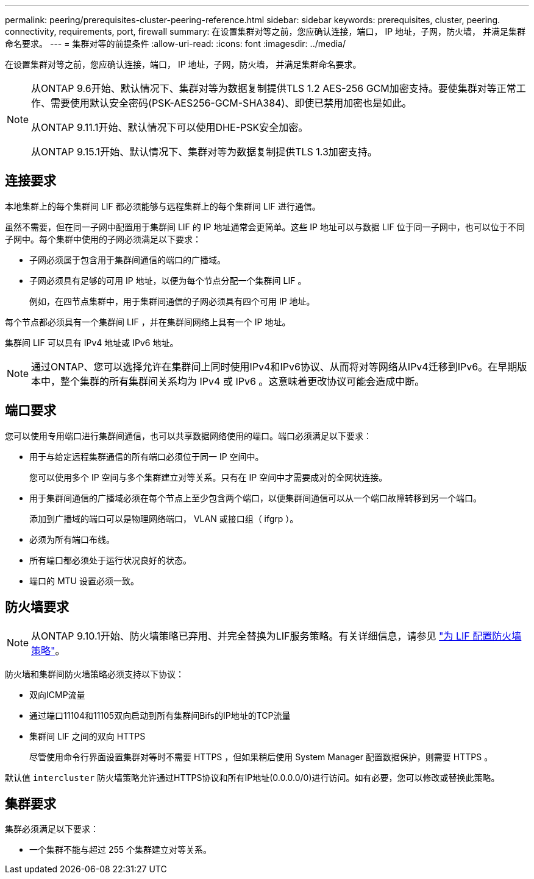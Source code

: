 ---
permalink: peering/prerequisites-cluster-peering-reference.html 
sidebar: sidebar 
keywords: prerequisites, cluster, peering. connectivity, requirements, port, firewall 
summary: 在设置集群对等之前，您应确认连接，端口， IP 地址，子网，防火墙， 并满足集群命名要求。 
---
= 集群对等的前提条件
:allow-uri-read: 
:icons: font
:imagesdir: ../media/


[role="lead"]
在设置集群对等之前，您应确认连接，端口， IP 地址，子网，防火墙， 并满足集群命名要求。

[NOTE]
====
从ONTAP 9.6开始、默认情况下、集群对等为数据复制提供TLS 1.2 AES-256 GCM加密支持。要使集群对等正常工作、需要使用默认安全密码(PSK-AES256-GCM-SHA384)、即使已禁用加密也是如此。

从ONTAP 9.11.1开始、默认情况下可以使用DHE-PSK安全加密。

从ONTAP 9.15.1开始、默认情况下、集群对等为数据复制提供TLS 1.3加密支持。

====


== 连接要求

本地集群上的每个集群间 LIF 都必须能够与远程集群上的每个集群间 LIF 进行通信。

虽然不需要，但在同一子网中配置用于集群间 LIF 的 IP 地址通常会更简单。这些 IP 地址可以与数据 LIF 位于同一子网中，也可以位于不同子网中。每个集群中使用的子网必须满足以下要求：

* 子网必须属于包含用于集群间通信的端口的广播域。
* 子网必须具有足够的可用 IP 地址，以便为每个节点分配一个集群间 LIF 。
+
例如，在四节点集群中，用于集群间通信的子网必须具有四个可用 IP 地址。



每个节点都必须具有一个集群间 LIF ，并在集群间网络上具有一个 IP 地址。

集群间 LIF 可以具有 IPv4 地址或 IPv6 地址。


NOTE: 通过ONTAP、您可以选择允许在集群间上同时使用IPv4和IPv6协议、从而将对等网络从IPv4迁移到IPv6。在早期版本中，整个集群的所有集群间关系均为 IPv4 或 IPv6 。这意味着更改协议可能会造成中断。



== 端口要求

您可以使用专用端口进行集群间通信，也可以共享数据网络使用的端口。端口必须满足以下要求：

* 用于与给定远程集群通信的所有端口必须位于同一 IP 空间中。
+
您可以使用多个 IP 空间与多个集群建立对等关系。只有在 IP 空间中才需要成对的全网状连接。

* 用于集群间通信的广播域必须在每个节点上至少包含两个端口，以便集群间通信可以从一个端口故障转移到另一个端口。
+
添加到广播域的端口可以是物理网络端口， VLAN 或接口组（ ifgrp ）。

* 必须为所有端口布线。
* 所有端口都必须处于运行状况良好的状态。
* 端口的 MTU 设置必须一致。




== 防火墙要求


NOTE: 从ONTAP 9.10.1开始、防火墙策略已弃用、并完全替换为LIF服务策略。有关详细信息，请参见 link:../networking/configure_firewall_policies_for_lifs.html["为 LIF 配置防火墙策略"]。

防火墙和集群间防火墙策略必须支持以下协议：

* 双向ICMP流量
* 通过端口11104和11105双向启动到所有集群间Bifs的IP地址的TCP流量
* 集群间 LIF 之间的双向 HTTPS
+
尽管使用命令行界面设置集群对等时不需要 HTTPS ，但如果稍后使用 System Manager 配置数据保护，则需要 HTTPS 。



默认值 `intercluster` 防火墙策略允许通过HTTPS协议和所有IP地址(0.0.0.0/0)进行访问。如有必要，您可以修改或替换此策略。



== 集群要求

集群必须满足以下要求：

* 一个集群不能与超过 255 个集群建立对等关系。

